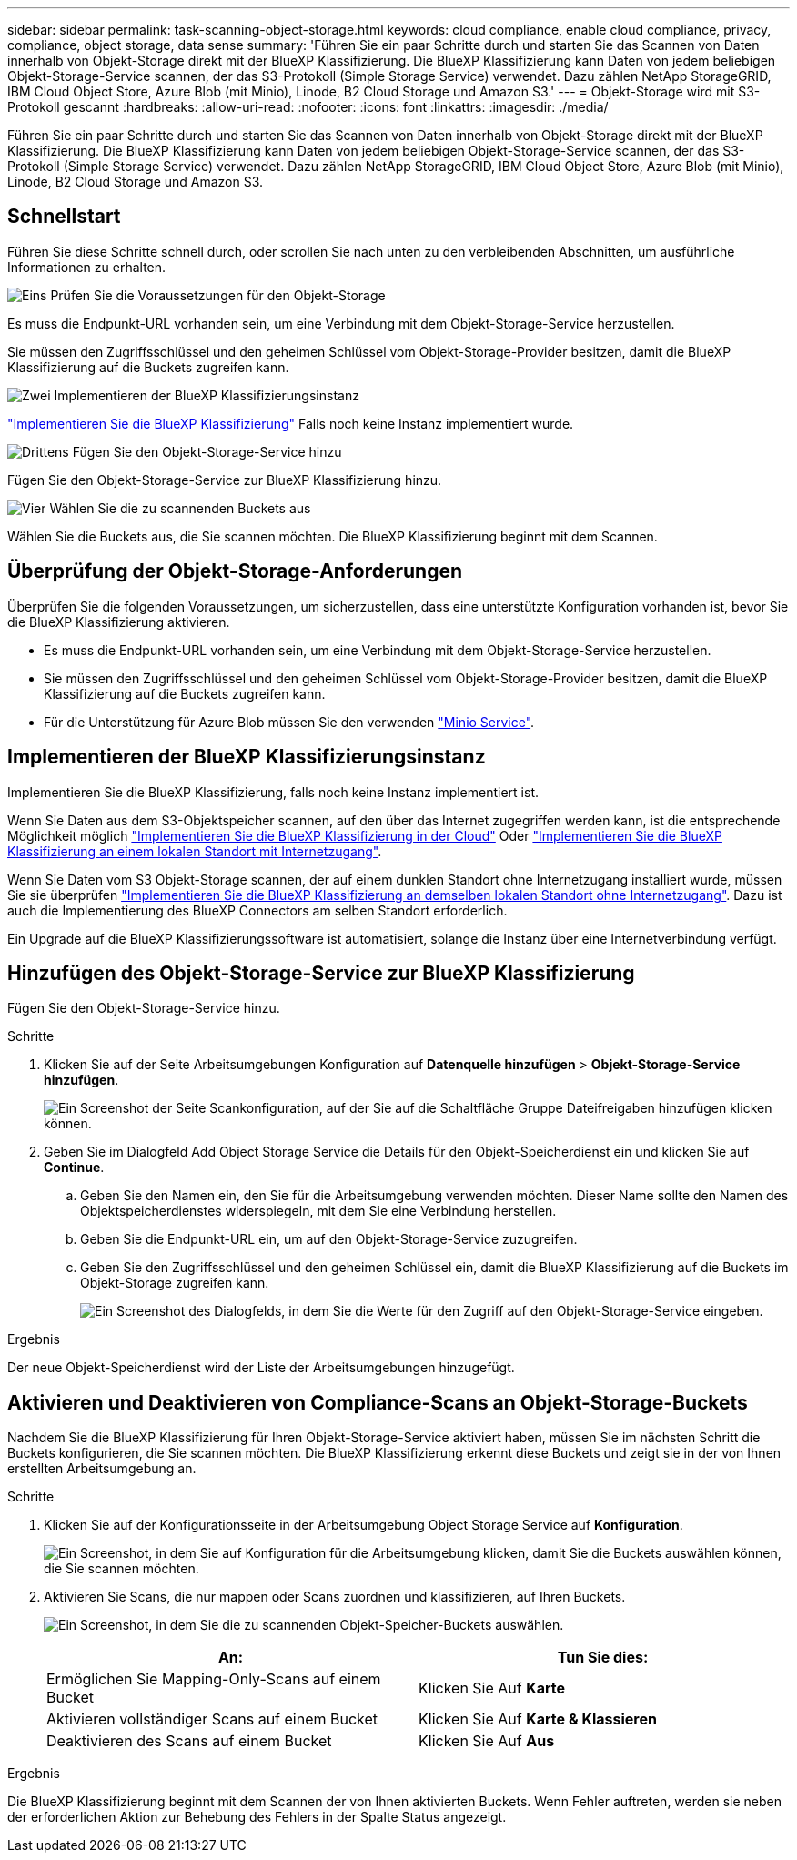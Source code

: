---
sidebar: sidebar 
permalink: task-scanning-object-storage.html 
keywords: cloud compliance, enable cloud compliance, privacy, compliance, object storage, data sense 
summary: 'Führen Sie ein paar Schritte durch und starten Sie das Scannen von Daten innerhalb von Objekt-Storage direkt mit der BlueXP Klassifizierung. Die BlueXP Klassifizierung kann Daten von jedem beliebigen Objekt-Storage-Service scannen, der das S3-Protokoll (Simple Storage Service) verwendet. Dazu zählen NetApp StorageGRID, IBM Cloud Object Store, Azure Blob (mit Minio), Linode, B2 Cloud Storage und Amazon S3.' 
---
= Objekt-Storage wird mit S3-Protokoll gescannt
:hardbreaks:
:allow-uri-read: 
:nofooter: 
:icons: font
:linkattrs: 
:imagesdir: ./media/


[role="lead"]
Führen Sie ein paar Schritte durch und starten Sie das Scannen von Daten innerhalb von Objekt-Storage direkt mit der BlueXP Klassifizierung. Die BlueXP Klassifizierung kann Daten von jedem beliebigen Objekt-Storage-Service scannen, der das S3-Protokoll (Simple Storage Service) verwendet. Dazu zählen NetApp StorageGRID, IBM Cloud Object Store, Azure Blob (mit Minio), Linode, B2 Cloud Storage und Amazon S3.



== Schnellstart

Führen Sie diese Schritte schnell durch, oder scrollen Sie nach unten zu den verbleibenden Abschnitten, um ausführliche Informationen zu erhalten.

.image:https://raw.githubusercontent.com/NetAppDocs/common/main/media/number-1.png["Eins"] Prüfen Sie die Voraussetzungen für den Objekt-Storage
[role="quick-margin-para"]
Es muss die Endpunkt-URL vorhanden sein, um eine Verbindung mit dem Objekt-Storage-Service herzustellen.

[role="quick-margin-para"]
Sie müssen den Zugriffsschlüssel und den geheimen Schlüssel vom Objekt-Storage-Provider besitzen, damit die BlueXP Klassifizierung auf die Buckets zugreifen kann.

.image:https://raw.githubusercontent.com/NetAppDocs/common/main/media/number-2.png["Zwei"] Implementieren der BlueXP Klassifizierungsinstanz
[role="quick-margin-para"]
link:task-deploy-cloud-compliance.html["Implementieren Sie die BlueXP Klassifizierung"^] Falls noch keine Instanz implementiert wurde.

.image:https://raw.githubusercontent.com/NetAppDocs/common/main/media/number-3.png["Drittens"] Fügen Sie den Objekt-Storage-Service hinzu
[role="quick-margin-para"]
Fügen Sie den Objekt-Storage-Service zur BlueXP Klassifizierung hinzu.

.image:https://raw.githubusercontent.com/NetAppDocs/common/main/media/number-4.png["Vier"] Wählen Sie die zu scannenden Buckets aus
[role="quick-margin-para"]
Wählen Sie die Buckets aus, die Sie scannen möchten. Die BlueXP Klassifizierung beginnt mit dem Scannen.



== Überprüfung der Objekt-Storage-Anforderungen

Überprüfen Sie die folgenden Voraussetzungen, um sicherzustellen, dass eine unterstützte Konfiguration vorhanden ist, bevor Sie die BlueXP Klassifizierung aktivieren.

* Es muss die Endpunkt-URL vorhanden sein, um eine Verbindung mit dem Objekt-Storage-Service herzustellen.
* Sie müssen den Zugriffsschlüssel und den geheimen Schlüssel vom Objekt-Storage-Provider besitzen, damit die BlueXP Klassifizierung auf die Buckets zugreifen kann.
* Für die Unterstützung für Azure Blob müssen Sie den verwenden link:https://min.io/["Minio Service"^].




== Implementieren der BlueXP Klassifizierungsinstanz

Implementieren Sie die BlueXP Klassifizierung, falls noch keine Instanz implementiert ist.

Wenn Sie Daten aus dem S3-Objektspeicher scannen, auf den über das Internet zugegriffen werden kann, ist die entsprechende Möglichkeit möglich link:task-deploy-cloud-compliance.html["Implementieren Sie die BlueXP Klassifizierung in der Cloud"^] Oder link:task-deploy-compliance-onprem.html["Implementieren Sie die BlueXP Klassifizierung an einem lokalen Standort mit Internetzugang"^].

Wenn Sie Daten vom S3 Objekt-Storage scannen, der auf einem dunklen Standort ohne Internetzugang installiert wurde, müssen Sie sie überprüfen link:task-deploy-compliance-dark-site.html["Implementieren Sie die BlueXP Klassifizierung an demselben lokalen Standort ohne Internetzugang"^]. Dazu ist auch die Implementierung des BlueXP Connectors am selben Standort erforderlich.

Ein Upgrade auf die BlueXP Klassifizierungssoftware ist automatisiert, solange die Instanz über eine Internetverbindung verfügt.



== Hinzufügen des Objekt-Storage-Service zur BlueXP Klassifizierung

Fügen Sie den Objekt-Storage-Service hinzu.

.Schritte
. Klicken Sie auf der Seite Arbeitsumgebungen Konfiguration auf *Datenquelle hinzufügen* > *Objekt-Storage-Service hinzufügen*.
+
image:screenshot_compliance_add_object_storage_button.png["Ein Screenshot der Seite Scankonfiguration, auf der Sie auf die Schaltfläche Gruppe Dateifreigaben hinzufügen klicken können."]

. Geben Sie im Dialogfeld Add Object Storage Service die Details für den Objekt-Speicherdienst ein und klicken Sie auf *Continue*.
+
.. Geben Sie den Namen ein, den Sie für die Arbeitsumgebung verwenden möchten. Dieser Name sollte den Namen des Objektspeicherdienstes widerspiegeln, mit dem Sie eine Verbindung herstellen.
.. Geben Sie die Endpunkt-URL ein, um auf den Objekt-Storage-Service zuzugreifen.
.. Geben Sie den Zugriffsschlüssel und den geheimen Schlüssel ein, damit die BlueXP Klassifizierung auf die Buckets im Objekt-Storage zugreifen kann.
+
image:screenshot_compliance_add_object_storage.png["Ein Screenshot des Dialogfelds, in dem Sie die Werte für den Zugriff auf den Objekt-Storage-Service eingeben."]





.Ergebnis
Der neue Objekt-Speicherdienst wird der Liste der Arbeitsumgebungen hinzugefügt.



== Aktivieren und Deaktivieren von Compliance-Scans an Objekt-Storage-Buckets

Nachdem Sie die BlueXP Klassifizierung für Ihren Objekt-Storage-Service aktiviert haben, müssen Sie im nächsten Schritt die Buckets konfigurieren, die Sie scannen möchten. Die BlueXP Klassifizierung erkennt diese Buckets und zeigt sie in der von Ihnen erstellten Arbeitsumgebung an.

.Schritte
. Klicken Sie auf der Konfigurationsseite in der Arbeitsumgebung Object Storage Service auf *Konfiguration*.
+
image:screenshot_compliance_object_storage_config.png["Ein Screenshot, in dem Sie auf Konfiguration für die Arbeitsumgebung klicken, damit Sie die Buckets auswählen können, die Sie scannen möchten."]

. Aktivieren Sie Scans, die nur mappen oder Scans zuordnen und klassifizieren, auf Ihren Buckets.
+
image:screenshot_compliance_object_storage_select_buckets.png["Ein Screenshot, in dem Sie die zu scannenden Objekt-Speicher-Buckets auswählen."]

+
[cols="45,45"]
|===
| An: | Tun Sie dies: 


| Ermöglichen Sie Mapping-Only-Scans auf einem Bucket | Klicken Sie Auf *Karte* 


| Aktivieren vollständiger Scans auf einem Bucket | Klicken Sie Auf *Karte & Klassieren* 


| Deaktivieren des Scans auf einem Bucket | Klicken Sie Auf *Aus* 
|===


.Ergebnis
Die BlueXP Klassifizierung beginnt mit dem Scannen der von Ihnen aktivierten Buckets. Wenn Fehler auftreten, werden sie neben der erforderlichen Aktion zur Behebung des Fehlers in der Spalte Status angezeigt.
